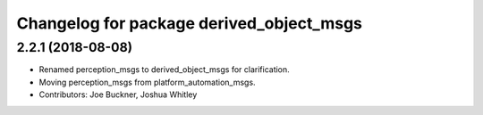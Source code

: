 ^^^^^^^^^^^^^^^^^^^^^^^^^^^^^^^^^^^^^^^^^
Changelog for package derived_object_msgs
^^^^^^^^^^^^^^^^^^^^^^^^^^^^^^^^^^^^^^^^^

2.2.1 (2018-08-08)
------------------
* Renamed perception_msgs to derived_object_msgs for clarification.
* Moving perception_msgs from platform_automation_msgs.
* Contributors: Joe Buckner, Joshua Whitley
